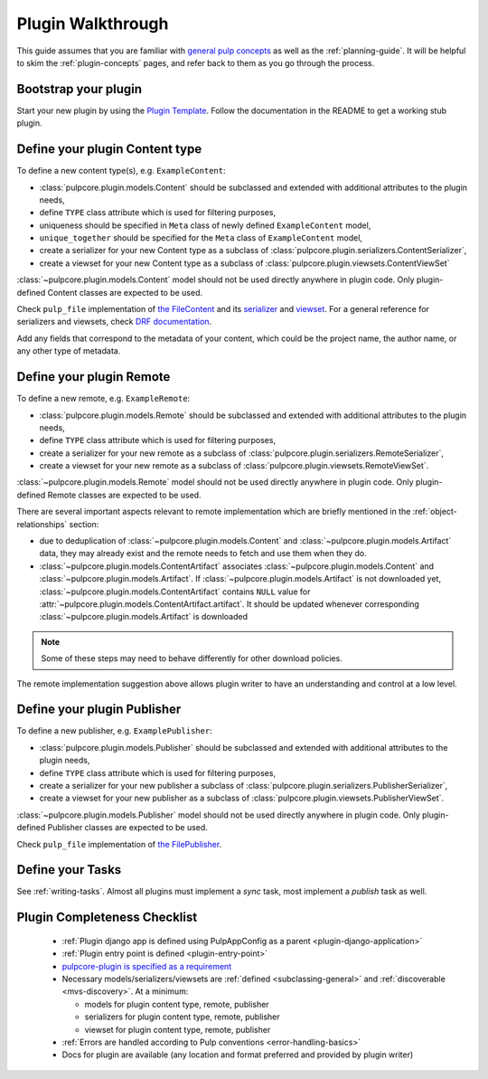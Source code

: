 Plugin Walkthrough
==================

This guide assumes that you are familiar with `general pulp concepts
<https://docs.pulpproject.org/en/3.0/nightly/concepts.html>`_ as well as the :ref:`planning-guide`.
It will be helpful to skim the :ref:`plugin-concepts` pages, and refer back to them as you go
through the process.

Bootstrap your plugin
---------------------

Start your new plugin by using the `Plugin Template <https://github.com/pulp/plugin_template>`_.
Follow the documentation in the README to get a working stub plugin.

.. _define-content-type:

Define your plugin Content type
-------------------------------

To define a new content type(s), e.g. ``ExampleContent``:

* :class:`pulpcore.plugin.models.Content` should be subclassed and extended with additional
  attributes to the plugin needs,
* define ``TYPE`` class attribute which is used for filtering purposes,
* uniqueness should be specified in ``Meta`` class of newly defined ``ExampleContent`` model,
* ``unique_together`` should be specified for the ``Meta`` class of ``ExampleContent`` model,
* create a serializer for your new Content type as a subclass of
  :class:`pulpcore.plugin.serializers.ContentSerializer`,
* create a viewset for your new Content type as a subclass of
  :class:`pulpcore.plugin.viewsets.ContentViewSet`

:class:`~pulpcore.plugin.models.Content` model should not be used directly anywhere in plugin code.
Only plugin-defined Content classes are expected to be used.

Check ``pulp_file`` implementation of `the FileContent
<https://github.com/pulp/pulp_file/blob/master/pulp_file/app/models.py>`_ and its
`serializer <https://github.com/pulp/pulp_file/blob/master/pulp_file/app/serializers.py>`_
and `viewset <https://github.com/pulp/pulp_file/blob/master/pulp_file/app/viewsets.py>`_.
For a general reference for serializers and viewsets, check `DRF documentation
<http://www.django-rest-framework.org/api-guide/viewsets/>`_.

Add any fields that correspond to the metadata of your content, which could be the project name,
the author name, or any other type of metadata.


.. _define-remote:

Define your plugin Remote
-------------------------

To define a new remote, e.g. ``ExampleRemote``:

* :class:`pulpcore.plugin.models.Remote` should be subclassed and extended with additional
  attributes to the plugin needs,
* define ``TYPE`` class attribute which is used for filtering purposes,
* create a serializer for your new remote as a subclass of
  :class:`pulpcore.plugin.serializers.RemoteSerializer`,
* create a viewset for your new remote as a subclass of
  :class:`pulpcore.plugin.viewsets.RemoteViewSet`.

:class:`~pulpcore.plugin.models.Remote` model should not be used directly anywhere in plugin code.
Only plugin-defined Remote classes are expected to be used.


There are several important aspects relevant to remote implementation which are briefly mentioned
in the :ref:`object-relationships` section:

* due to deduplication of :class:`~pulpcore.plugin.models.Content` and
  :class:`~pulpcore.plugin.models.Artifact` data, they may already exist and the remote needs to
  fetch and use them when they do.
* :class:`~pulpcore.plugin.models.ContentArtifact` associates
  :class:`~pulpcore.plugin.models.Content` and :class:`~pulpcore.plugin.models.Artifact`. If
  :class:`~pulpcore.plugin.models.Artifact` is not downloaded yet,
  :class:`~pulpcore.plugin.models.ContentArtifact` contains ``NULL`` value for
  :attr:`~pulpcore.plugin.models.ContentArtifact.artifact`. It should be updated whenever
  corresponding :class:`~pulpcore.plugin.models.Artifact` is downloaded

.. note::

    Some of these steps may need to behave differently for other download policies.

The remote implementation suggestion above allows plugin writer to have an understanding and
control at a low level.

.. _define-publisher:

Define your plugin Publisher
----------------------------

To define a new publisher, e.g. ``ExamplePublisher``:

* :class:`pulpcore.plugin.models.Publisher` should be subclassed and extended with additional
  attributes to the plugin needs,
* define ``TYPE`` class attribute which is used for filtering purposes,
* create a serializer for your new publisher a subclass of
  :class:`pulpcore.plugin.serializers.PublisherSerializer`,
* create a viewset for your new publisher as a subclass of
  :class:`pulpcore.plugin.viewsets.PublisherViewSet`.

:class:`~pulpcore.plugin.models.Publisher` model should not be used directly anywhere in plugin
code. Only plugin-defined Publisher classes are expected to be used.

Check ``pulp_file`` implementation of `the FilePublisher
<https://github.com/pulp/pulp_file/blob/master/pulp_file/app/models.py>`_.



Define your Tasks
-----------------

See :ref:`writing-tasks`. Almost all plugins must implement a `sync` task, most implement a
`publish` task as well.


Plugin Completeness Checklist
------------------------------

 * :ref:`Plugin django app is defined using PulpAppConfig as a parent <plugin-django-application>`
 * :ref:`Plugin entry point is defined <plugin-entry-point>`
 * `pulpcore-plugin is specified as a requirement <https://github.com/pulp/pulp_file/blob/master/setup.py#L6>`_
 * Necessary models/serializers/viewsets are :ref:`defined <subclassing-general>` and :ref:`discoverable <mvs-discovery>`. At a minimum:

   * models for plugin content type, remote, publisher
   * serializers for plugin content type, remote, publisher
   * viewset for plugin content type, remote, publisher

 * :ref:`Errors are handled according to Pulp conventions <error-handling-basics>`
 * Docs for plugin are available (any location and format preferred and provided by plugin writer)
